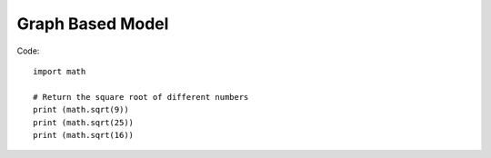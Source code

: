 Graph Based Model
++++++++++++++++++++++++++

Code::
    
        import math

        # Return the square root of different numbers
        print (math.sqrt(9))
        print (math.sqrt(25))
        print (math.sqrt(16))